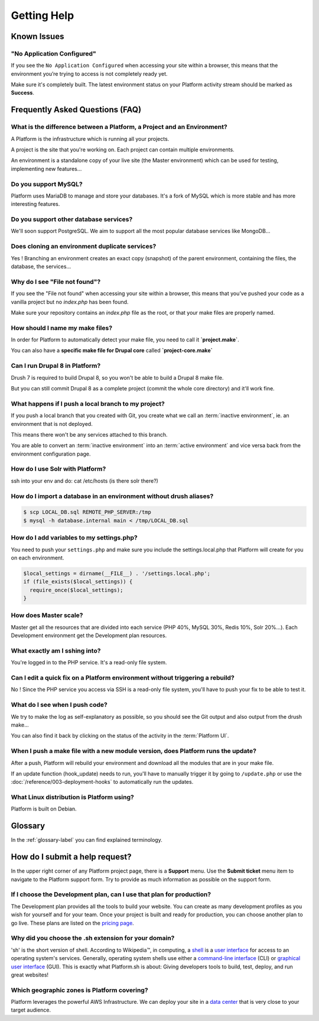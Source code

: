 Getting Help
============

Known Issues
------------
"No Application Configured"
^^^^^^^^^^^^^^^^^^^^^^^^^^^

If you see the ``No Application Configured`` when accessing your site within a browser, this means that the environment you’re trying to access is not completely ready yet.

Make sure it's completely built. The latest environment status on your Platform activity stream should be marked as **Success**.



Frequently Asked Questions (FAQ)
--------------------------------

What is the difference between a Platform, a Project and an Environment?
^^^^^^^^^^^^^^^^^^^^^^^^^^^^^^^^^^^^^^^^^^^^^^^^^^^^^^^^^^^^^^^^^^^^^^^^

A Platform is the infrastructure which is running all your projects.

A project is the site that you're working on. Each project can contain multiple environments.

An environment is a standalone copy of your live site (the Master environment) which can be used for testing, implementing new features...

Do you support MySQL?
^^^^^^^^^^^^^^^^^^^^^

Platform uses MariaDB to manage and store your databases. It's a fork of MySQL which is more stable and has more interesting features.

Do you support other database services?
^^^^^^^^^^^^^^^^^^^^^^^^^^^^^^^^^^^^^^^

We'll soon support PostgreSQL. We aim to support all the most popular database services like MongoDB...

Does cloning an environment duplicate services?
^^^^^^^^^^^^^^^^^^^^^^^^^^^^^^^^^^^^^^^^^^^^^^^

Yes ! Branching an environment creates an exact copy (snapshot) of the parent environment, containing the files, the database, the services...

Why do I see "File not found"?
^^^^^^^^^^^^^^^^^^^^^^^^^^^^^^

If you see the "File not found" when accessing your site within a browser, this means that you’ve pushed your code as a vanilla project but no *index.php* has been found.

Make sure your repository contains an *index.php* file as the root, or that your make files are properly named.

How should I name my make files?
^^^^^^^^^^^^^^^^^^^^^^^^^^^^^^^^

In order for Platform to automatically detect your make file, you need to call it **\`project.make\`**.

You can also have a **specific make file for Drupal core** called **\`project-core.make\`**

.. seealso::
   * :doc:`/using-platform/001-best-practices`

Can I run Drupal 8 in Platform?
^^^^^^^^^^^^^^^^^^^^^^^^^^^^^^^

Drush 7 is required to build Drupal 8, so you won't be able to build a Drupal 8 make file.

But you can still commit Drupal 8 as a complete project (commit the whole core directory) and it'll work fine.

What happens if I push a local branch to my project?
^^^^^^^^^^^^^^^^^^^^^^^^^^^^^^^^^^^^^^^^^^^^^^^^^^^^

If you push a local branch that you created with Git, you create what we call an :term:`inactive environment`, ie. an environment that is not deployed.

This means there won't be any services attached to this branch.

You are able to convert an :term:`inactive environment` into an :term:`active environment` and vice versa back from the environment configuration page.

How do I use Solr with Platform?
^^^^^^^^^^^^^^^^^^^^^^^^^^^^^^^^

.. todo::
    This should go somewhere to the **services** section.

ssh into your env and do: cat /etc/hosts (is there solr there?)

How do I import a database in an environment without drush aliases?
^^^^^^^^^^^^^^^^^^^^^^^^^^^^^^^^^^^^^^^^^^^^^^^^^^^^^^^^^^^^^^^^^^^

.. todo::
    This should go somewhere to the **import existing site** section.

.. code-block:: console

  $ scp LOCAL_DB.sql REMOTE_PHP_SERVER:/tmp
  $ mysql -h database.internal main < /tmp/LOCAL_DB.sql

How do I add variables to my settings.php?
^^^^^^^^^^^^^^^^^^^^^^^^^^^^^^^^^^^^^^^^^^

You need to push your ``settings.php`` and make sure you include the settings.local.php that Platform will create for you on each environment.

.. code-block:: console

   $local_settings = dirname(__FILE__) . '/settings.local.php';
   if (file_exists($local_settings)) {
     require_once($local_settings);
   }

.. seealso::
   * :doc:`/reference/004-environment-variables`

How does Master scale?
^^^^^^^^^^^^^^^^^^^^^^

Master get all the resources that are divided into each service (PHP 40%, MySQL 30%, Redis 10%, Solr 20%…). Each Development environment get the Development plan resources.

What exactly am I sshing into?
^^^^^^^^^^^^^^^^^^^^^^^^^^^^^^

You're logged in to the PHP service. It's a read-only file system.

Can I edit a quick fix on a Platform environment without triggering a rebuild?
^^^^^^^^^^^^^^^^^^^^^^^^^^^^^^^^^^^^^^^^^^^^^^^^^^^^^^^^^^^^^^^^^^^^^^^^^^^^^^

No ! Since the PHP service you access via SSH is a read-only file system, you'll have to push your fix to be able to test it.

What do I see when I push code?
^^^^^^^^^^^^^^^^^^^^^^^^^^^^^^^

We try to make the log as self-explanatory as possible, so you should see the Git output and also output from the drush make...

You can also find it back by clicking on the status of the activity in the :term:`Platform UI`.

When I push a make file with a new module version, does Platform runs the update?
^^^^^^^^^^^^^^^^^^^^^^^^^^^^^^^^^^^^^^^^^^^^^^^^^^^^^^^^^^^^^^^^^^^^^^^^^^^^^^^^^

After a push, Platform will rebuild your environment and download all the modules that are in your make file.

If an update function (hook_update) needs to run, you'll have to manually trigger it by going to ``/update.php`` or use the :doc:`/reference/003-deployment-hooks` to automatically run the updates.

What Linux distribution is Platform using?
^^^^^^^^^^^^^^^^^^^^^^^^^^^^^^^^^^^^^^^^^^

Platform is built on Debian.

Glossary
--------

In the :ref:`glossary-label` you can find explained terminology.

How do I submit a help request?
-------------------------------

.. image:: images/submit_ticket.png
   :alt: Submit a ticket
   :align: left

In the upper right corner of any Platform project page, there is a **Support** menu. Use the **Submit ticket** menu item to navigate to the Platform support form. Try to provide as much information as possible on the support form.


If I choose the Development plan, can I use that plan for production?
^^^^^^^^^^^^^^^^^^^^^^^^^^^^^^^^^^^^^^^^^^^^^^^^^^^^^^^^^^^^^^^^^^^^^

The Development plan provides all the tools to build your website. You can create as many development profiles as you wish for yourself and for your team.
Once your project is built and ready for production, you can choose another plan to go live. These plans are listed on the `pricing page <https://platform.sh/pricing/>`_.

Why did you choose the .sh extension for your domain?
^^^^^^^^^^^^^^^^^^^^^^^^^^^^^^^^^^^^^^^^^^^^^^^^^^^^^
'sh' is the short version of shell.
According to Wikipedia™, in computing, a `shell <http://en.wikipedia.org/wiki/Shell_(computing)>`_ is a `user interface <http://en.wikipedia.org/wiki/User_interface>`_ for access to an operating system's services. Generally, operating system shells use either a `command-line interface <http://en.wikipedia.org/wiki/Command-line_interface>`_ (CLI) or `graphical user interface <http://en.wikipedia.org/wiki/Graphical_user_interface>`_ (GUI).
This is exactly what Platform.sh is about: Giving developers tools to build, test, deploy, and run great websites!

Which geographic zones is Platform covering?
^^^^^^^^^^^^^^^^^^^^^^^^^^^^^^^^^^^^^^^^^^^^
Platform leverages the powerful AWS Infrastructure.
We can deploy your site in a `data center <https://aws.amazon.com/about-aws/globalinfrastructure/regional-product-services/>`_ that is very close to your target audience.
